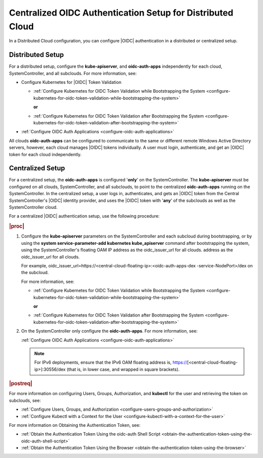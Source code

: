 
.. afi1590692698424
.. _centralized-oidc-authentication-setup-for-distributed-cloud:

===========================================================
Centralized OIDC Authentication Setup for Distributed Cloud
===========================================================

In a Distributed Cloud configuration, you can configure |OIDC| authentication
in a distributed or centralized setup.


.. _centralized-oidc-authentication-setup-for-distributed-cloud-section-ugc-xr5-wlb:

-----------------
Distributed Setup
-----------------

For a distributed setup, configure the **kube-apiserver**, and
**oidc-auth-apps** independently for each cloud, SystemController, and all
subclouds. For more information, see:


.. _centralized-oidc-authentication-setup-for-distributed-cloud-ul-gjs-ds5-wlb:

-   Configure Kubernetes for |OIDC| Token Validation


    -   :ref:`Configure Kubernetes for OIDC Token Validation while
        Bootstrapping the System
        <configure-kubernetes-for-oidc-token-validation-while-bootstrapping-the-system>`

        **or**

    -   :ref:`Configure Kubernetes for OIDC Token Validation after
        Bootstrapping the System
        <configure-kubernetes-for-oidc-token-validation-after-bootstrapping-the-system>`


-   :ref:`Configure OIDC Auth Applications <configure-oidc-auth-applications>`


All clouds **oidc-auth-apps** can be configured to communicate to the same
or different remote Windows Active Directory servers, however, each cloud
manages |OIDC| tokens individually. A user must login, authenticate, and get
an |OIDC| token for each cloud independently.


.. _centralized-oidc-authentication-setup-for-distributed-cloud-section-yqz-yr5-wlb:

-----------------
Centralized Setup
-----------------

For a centralized setup, the **oidc-auth-apps** is configured '**only**' on
the SystemController. The **kube-apiserver** must be configured on all
clouds, SystemController, and all subclouds, to point to the centralized
**oidc-auth-apps** running on the SystemController. In the centralized
setup, a user logs in, authenticates, and gets an |OIDC| token from the
Central SystemController's |OIDC| identity provider, and uses the |OIDC| token
with '**any**' of the subclouds as well as the SystemController cloud.

For a centralized |OIDC| authentication setup, use the following procedure:

.. rubric:: |proc|

#.  Configure the **kube-apiserver** parameters on the SystemController and
    each subcloud during bootstrapping, or by using the **system
    service-parameter-add kubernetes kube\_apiserver** command after
    bootstrapping the system, using the SystemController's floating OAM IP
    address as the oidc\_issuer\_url for all clouds.
    address as the oidc\_issuer\_url for all clouds.

    For example,
    oidc\_issuer\_url=https://<central-cloud-floating-ip>:<oidc-auth-apps-dex
    -service-NodePort>/dex on the subcloud.

    For more information, see:


    -   :ref:`Configure Kubernetes for OIDC Token Validation while
        Bootstrapping the System
        <configure-kubernetes-for-oidc-token-validation-while-bootstrapping-the-system>`

        **or**

    -   :ref:`Configure Kubernetes for OIDC Token Validation after
        Bootstrapping the System
        <configure-kubernetes-for-oidc-token-validation-after-bootstrapping-the-system>`


#.  On the SystemController only configure the **oidc-auth-apps**. For more information, see:

    :ref:`Configure OIDC Auth Applications <configure-oidc-auth-applications>`

    .. note::
        For IPv6 deployments, ensure that the IPv6 OAM floating address is,
        https://\[<central-cloud-floating-ip>\]:30556/dex \(that is, in
        lower case, and wrapped in square brackets\).


.. rubric:: |postreq|

For more information on configuring Users, Groups, Authorization, and
**kubectl** for the user and retrieving the token on subclouds, see:


.. _centralized-oidc-authentication-setup-for-distributed-cloud-ul-vf3-jnl-vlb:

-   :ref:`Configure Users, Groups, and Authorization <configure-users-groups-and-authorization>`

-   :ref:`Configure Kubectl with a Context for the User <configure-kubectl-with-a-context-for-the-user>`


For more information on Obtaining the Authentication Token, see:


.. _centralized-oidc-authentication-setup-for-distributed-cloud-ul-wf3-jnl-vlb:

-   :ref:`Obtain the Authentication Token Using the oidc-auth Shell Script
    <obtain-the-authentication-token-using-the-oidc-auth-shell-script>`

-   :ref:`Obtain the Authentication Token Using the Browser
    <obtain-the-authentication-token-using-the-browser>`


